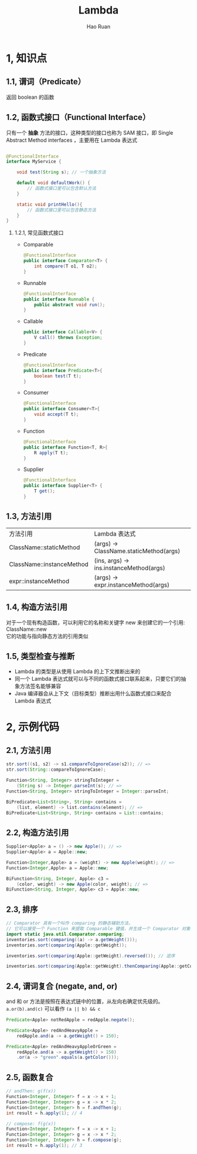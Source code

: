 #+TITLE:     Lambda
#+AUTHOR:    Hao Ruan
#+EMAIL:     ruanhao1116@gmail.com
#+LANGUAGE:  en
#+LINK_HOME: http://www.github.com/ruanhao
#+HTML_HEAD: <link rel="stylesheet" type="text/css" href="../css/style.css" />
#+OPTIONS:   H:2 num:nil \n:nil @:t ::t |:t ^:{} _:{} *:t TeX:t LaTeX:t
#+STARTUP:   showall


* 1, 知识点

** 1.1, 谓词（Predicate）

  返回 boolean 的函数

** 1.2, 函数式接口（Functional Interface）

  只有一个 *抽象* 方法的接口，这种类型的接口也称为 SAM 接口，即 Single Abstract Method interfaces ，主要用在 Lambda 表达式

  #+BEGIN_SRC java

@FunctionalInterface
interface MyService {

    void test(String s); // 一个抽象方法

    default void defaultWork() {
        // 函数式接口里可以包含默认方法
    }

    static void printHello(){
        // 函数式接口里可以包含静态方法
    }
}
  #+END_SRC

*** 1.2.1, 常见函数式接口

- Comparable
  #+BEGIN_SRC java
    @FunctionalInterface
    public interface Comparator<T> {
        int compare(T o1, T o2);
    }
  #+END_SRC
- Runnable
  #+BEGIN_SRC java
    @FunctionalInterface
    public interface Runnable {
        public abstract void run();
    }
  #+END_SRC
- Callable
  #+BEGIN_SRC java
    public interface Callable<V> {
        V call() throws Exception;
    }
  #+END_SRC
- Predicate
  #+BEGIN_SRC java
    @FunctionalInterface
    public interface Predicate<T>{
        boolean test(T t);
    }
  #+END_SRC
- Consumer
  #+BEGIN_SRC java
    @FunctionalInterface
    public interface Consumer<T>{
        void accept(T t);
    }
  #+END_SRC
- Function
  #+BEGIN_SRC java
    @FunctionalInterface
    public interface Function<T, R>{
        R apply(T t);
    }
  #+END_SRC
- Supplier
  #+BEGIN_SRC java
    @FunctionalInterface
    public interface Supplier<T> {
        T get();
    }
  #+END_SRC

** 1.3, 方法引用

| 方法引用                  | Lambda 表达式                           |
| ClassName::staticMethod   | (args) -> ClassName.staticMethod(args)  |
| ClassName::instanceMethod | (ins, args) -> ins.instanceMethod(args) |
| expr::instanceMethod      | (args) -> expr.instanceMethod(args)     |

** 1.4, 构造方法引用

对于一个现有构造函数，可以利用它的名称和关键字 new 来创建它的一个引用: ClassName::new \\
它的功能与指向静态方法的引用类似

** 1.5, 类型检查与推断

- Lambda 的类型是从使用 Lambda 的上下文推断出来的
- 同一个 Lambda 表达式就可以与不同的函数式接口联系起来，只要它们的抽象方法签名能够兼容
- Java 编译器会从上下文（目标类型）推断出用什么函数式接口来配合 Lambda 表达式

* 2, 示例代码

** 2.1, 方法引用

#+BEGIN_SRC java
  str.sort((s1, s2) -> s1.compareToIgnoreCase(s2)); // =>
  str.sort(String::compareToIgnoreCase);

  Function<String, Integer> stringToInteger =
      (String s) -> Integer.parseInt(s); // =>
  Function<String, Integer> stringToInteger = Integer::parseInt;

  BiPredicate<List<String>, String> contains =
      (list, element) -> list.contains(element); // =>
  BiPredicate<List<String>, String> contains = List::contains;
#+END_SRC

** 2.2, 构造方法引用

#+BEGIN_SRC java
  Supplier<Apple> a = () -> new Apple(); // =>
  Supplier<Apple> a = Apple::new;

  Function<Integer,Apple> a = (weight) -> new Apple(weight); // =>
  Function<Integer,Apple> a = Apple::new;

  BiFunction<String, Integer, Apple> c3 =
      (color, weight) -> new Apple(color, weight); // =>
  BiFunction<String, Integer, Apple> c3 = Apple::new;
#+END_SRC

** 2.3, 排序

#+BEGIN_SRC java
  // Comparator 具有一个叫作 comparing 的静态辅助方法，
  // 它可以接受一个 Function 来提取 Comparable 键值，并生成一个 Comparator 对象
  import static java.util.Comparator.comparing;
  inventories.sort(comparing((a) -> a.getWeight()));
  inventories.sort(comparing(Apple::getWeight));

  inventories.sort(comparing(Apple::getWeight).reversed()); // 逆序

  inventories.sort(comparing(Apple::getWeight).thenComparing(Apple::getColour)); // 比较器链
#+END_SRC

** 2.4, 谓词复合 (negate, and, or)

and 和 or 方法是按照在表达式链中的位置，从左向右确定优先级的。\\
=a.or(b).and(c)= 可以看作 =(a || b) && c=

#+BEGIN_SRC java
  Predicate<Apple> notRedApple = redApple.negate();

  Predicate<Apple> redAndHeavyApple =
      redApple.and(a -> a.getWeight() > 150);

  Predicate<Apple> redAndHeavyAppleOrGreen =
      redApple.and(a -> a.getWeight() > 150)
      .or(a -> "green".equals(a.getColor()));
#+END_SRC

** 2.5, 函数复合

#+BEGIN_SRC java
  // andThen: g(f(x))
  Function<Integer, Integer> f = x -> x + 1;
  Function<Integer, Integer> g = x -> x * 2;
  Function<Integer, Integer> h = f.andThen(g);
  int result = h.apply(1); // 4

  // compose: f(g(x))
  Function<Integer, Integer> f = x -> x + 1;
  Function<Integer, Integer> g = x -> x * 2;
  Function<Integer, Integer> h = f.compose(g);
  int result = h.apply(1); // 3
#+END_SRC